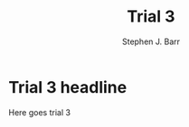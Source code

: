#+TITLE: Trial 3
#+AUTHOR: Stephen J. Barr
#+HTML_DOCTYPE: html5
#+OPTIONS: toc:nil   
#+TAGS: t3tag

* Trial 3 headline

  Here goes trial 3

